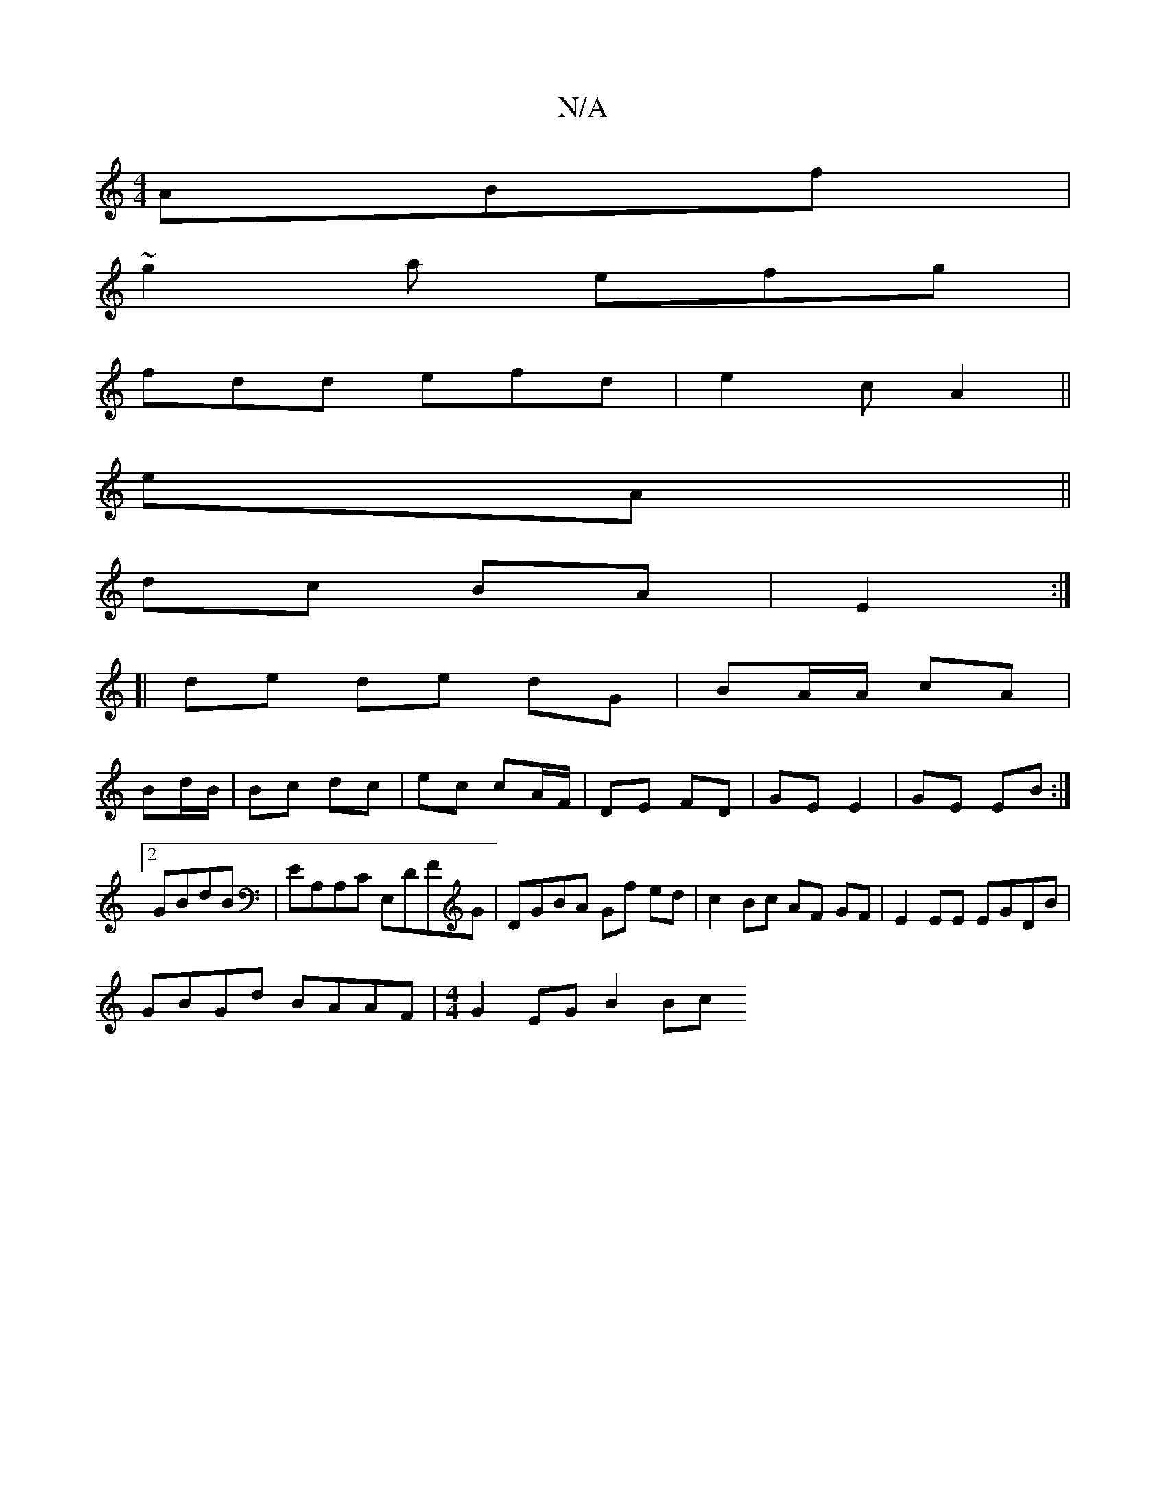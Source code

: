 X:1
T:N/A
M:4/4
R:N/A
K:Cmajor
 ABf|
~g2a efg|
fdd efd|e2c A2||
eA||
dc BA|E2 :|
[| de de dG | BA/A/ cA |
Bd/B/|Bc dc|ec cA/F/|DE FD|GE E2|GE EB:|2 GBdB | EA,A,C E,DFG|DGBA Gf ed|c2 Bc AF GF|E2 EE EGDB|
GBGd BAAF|[M:4/4] G2EG B2 Bc